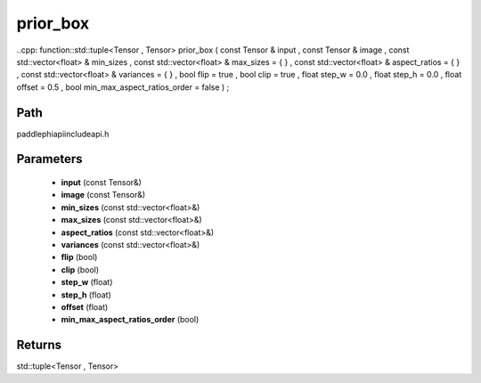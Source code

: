 .. _en_api_paddle_experimental_prior_box:

prior_box
-------------------------------

..cpp: function::std::tuple<Tensor , Tensor> prior_box ( const Tensor & input , const Tensor & image , const std::vector<float> & min_sizes , const std::vector<float> & max_sizes = { } , const std::vector<float> & aspect_ratios = { } , const std::vector<float> & variances = { } , bool flip = true , bool clip = true , float step_w = 0.0 , float step_h = 0.0 , float offset = 0.5 , bool min_max_aspect_ratios_order = false ) ;


Path
:::::::::::::::::::::
paddle\phi\api\include\api.h

Parameters
:::::::::::::::::::::
	- **input** (const Tensor&)
	- **image** (const Tensor&)
	- **min_sizes** (const std::vector<float>&)
	- **max_sizes** (const std::vector<float>&)
	- **aspect_ratios** (const std::vector<float>&)
	- **variances** (const std::vector<float>&)
	- **flip** (bool)
	- **clip** (bool)
	- **step_w** (float)
	- **step_h** (float)
	- **offset** (float)
	- **min_max_aspect_ratios_order** (bool)

Returns
:::::::::::::::::::::
std::tuple<Tensor , Tensor>

